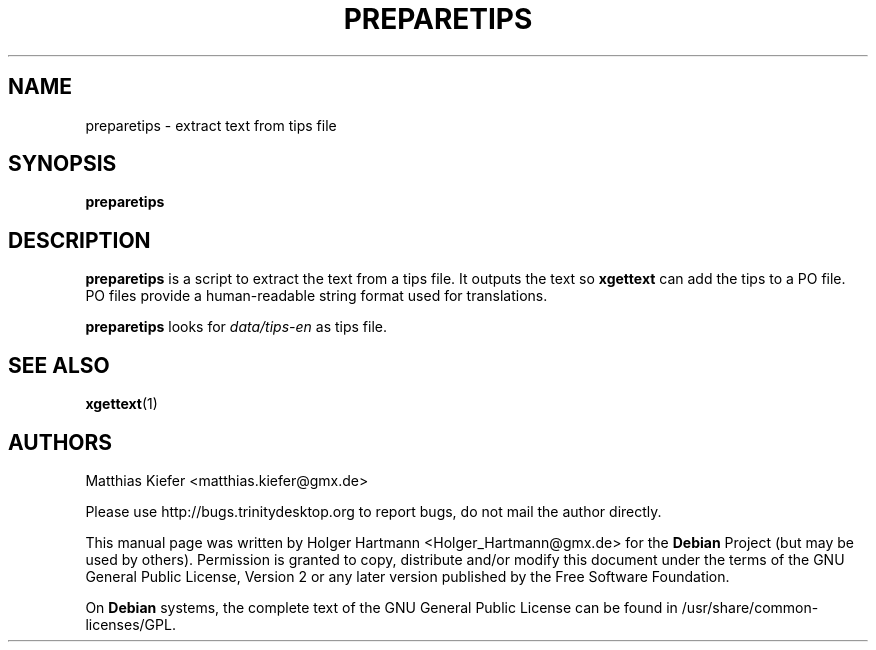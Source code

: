 .TH PREPARETIPS 1 "Jun 2006" "Trinity Desktop Environment" "translation tool"
.SH NAME
preparetips
\- extract text from tips file
.SH SYNOPSIS
\fBpreparetips\fP
.SH DESCRIPTION
\fBpreparetips\fP is a script to extract the text from a tips file. It outputs the text so \fBxgettext\fP can add the tips to a PO file. PO files provide a human\-readable string format used for translations.
.sp 1
\fBpreparetips\fP looks for \fIdata/tips\-en\fP as tips file.
.SH SEE ALSO
.BR xgettext (1)
.SH AUTHORS
.nf
Matthias Kiefer <matthias.kiefer@gmx.de>
.br

.br
.fi
Please use http://bugs.trinitydesktop.org to report bugs, do not mail the author directly.
.PP
This manual page was written by Holger Hartmann <Holger_Hartmann@gmx.de> for the \fBDebian\fP Project (but may be used by others). Permission is granted to copy, distribute and/or modify this document under the terms of the GNU General Public License, Version 2 or any later version published by the Free Software Foundation.
.PP
On \fBDebian\fP systems, the complete text of the GNU General Public License can be found in /usr/share/common\-licenses/GPL.
